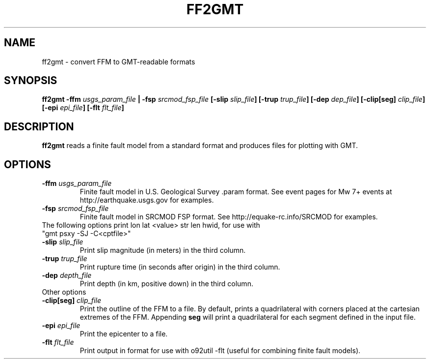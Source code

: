 .TH FF2GMT 1 "June 2019" "Version 2019.06.01" "User Manuals"

.SH NAME
ff2gmt \- convert FFM to GMT-readable formats

.SH SYNOPSIS
.P
.B ff2gmt
.BI -ffm " usgs_param_file"
.B |
.BI -fsp " srcmod_fsp_file"
.BI [-slip " slip_file" ]
.BI [-trup " trup_file" ]
.BI [-dep " dep_file" ]
.BI [-clip[seg] " clip_file" ]
.BI [-epi " epi_file" ]
.BI [-flt " flt_file" ]

.SH DESCRIPTION
.B ff2gmt
reads a finite fault model from a standard format and produces files for plotting with GMT.

.SH OPTIONS
.TP
.BI -ffm " usgs_param_file"
Finite fault model in U.S. Geological Survey .param format. See event pages for Mw 7+ events
at http://earthquake.usgs.gov for examples.

.TP
.BI -fsp " srcmod_fsp_file"
Finite fault model in SRCMOD FSP format. See http://equake-rc.info/SRCMOD for examples.


.TP
The following options print lon lat <value> str len hwid, for use with "gmt psxy -SJ -C<cptfile>"

.TP
.BI -slip " slip_file"
Print slip magnitude (in meters) in the third column.

.TP
.BI -trup " trup_file"
Print rupture time (in seconds after origin) in the third column.

.TP
.BI -dep " depth_file"
Print depth (in km, positive down) in the third column.


.TP
Other options

.TP
.BI -clip[seg] " clip_file"
Print the outline of the FFM to a file. By default, prints a quadrilateral with
corners placed at the cartesian extremes of the FFM. Appending
.B seg
will print a quadrilateral for each segment defined in the input file.

.TP
.BI -epi " epi_file"
Print the epicenter to a file.

.TP
.BI -flt " flt_file"
Print output in format for use with o92util -flt (useful for combining finite fault models).

.RS
